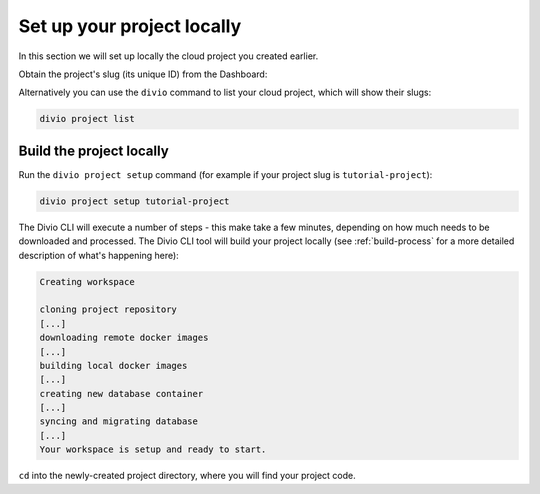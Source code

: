 ..  This include is used by:

    * django-03-setup-project-locally.rst
    * wagtail-03-setup-project-locally.rst
    * laravel-03-setup-project-locally.rst


Set up your project locally
========================================

In this section we will set up locally the cloud project you created earlier.

Obtain the project's slug (its unique ID) from the Dashboard:

..  image:: /images/intro-slug.png
    :alt: 'Project slug'
    :width: 483

Alternatively you can use the ``divio`` command to list your cloud project, which will show their slugs:

..  code-block:: bash

    divio project list


Build the project locally
-------------------------

Run the ``divio project setup`` command (for example if your project slug is ``tutorial-project``):

..  code-block:: bash

    divio project setup tutorial-project

The Divio CLI will execute a number of steps - this make take a few minutes, depending on how much needs to be
downloaded and processed. The Divio CLI tool will build your project locally (see :ref:`build-process` for a
more detailed description of what's happening here):

..  code-block:: text

    Creating workspace

    cloning project repository
    [...]
    downloading remote docker images
    [...]
    building local docker images
    [...]
    creating new database container
    [...]
    syncing and migrating database
    [...]
    Your workspace is setup and ready to start.


``cd`` into the newly-created project directory, where you will find your project code.
